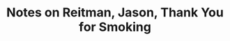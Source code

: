 :PROPERTIES:
:ID:       1c296190-1830-4fdc-9b21-b2fd80ce2513
:ROAM_REFS: @reitmanThankYouSmoking2006
:LAST_MODIFIED: [2023-10-25 Wed 09:15]
:END:
#+title: Notes on Reitman, Jason, Thank You for Smoking
#+hugo_custom_front_matter: roam_refs '("@reitmanThankYouSmoking2006")
#+filetags: :hastodo:



#+print_bibliography:
* TODO [#2] Flashcards :noexport: